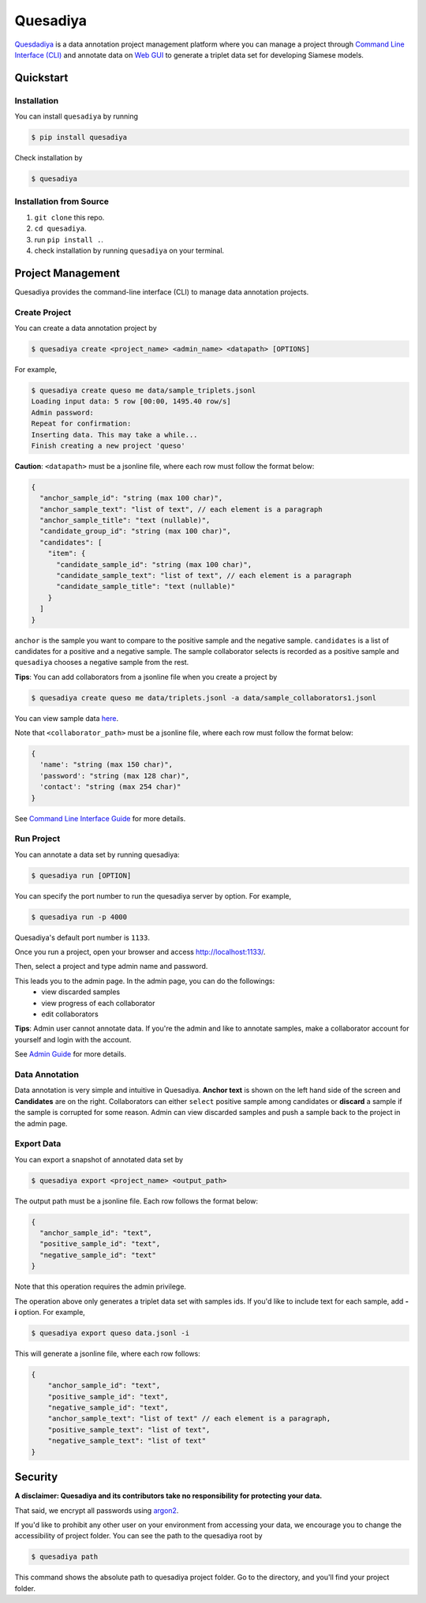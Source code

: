 =========
Quesadiya
=========

.. image:: https://badge.fury.io/py/quesadiya.svg
    :target: https://badge.fury.io/py/quesadiya
    :alt: PyPi

.. image:: https://travis-ci.com/SiameseLab/quesadiya.svg?branch=master
    :target: https://travis-ci.com/SiameseLab/quesadiya
    :alt: Build Status

.. image:: https://img.shields.io/badge/python-3.6%20%7C%203.7%20%7C%203.8-success
    :target: https://github.com/SiameseLab/quesadiya
    :alt: Supported Python Version

.. image:: https://img.shields.io/badge/docs-available-informational
    :target: https://siameselab.github.io/quesadiya/
    :alt: Docs

`Quesdadiya <file:///C:/Users/under/github/quesadiya/docs/build/html/index.html>`__ is a data annotation project management platform where you can manage a
project through `Command Line Interface (CLI) <https://siameselab.github.io/quesadiya/build/html/cli.html#cli>`__ and annotate data on
`Web GUI <https://siameselab.github.io/quesadiya/build/html/collaborator.html#collaborator>`__ to generate a triplet data set for developing Siamese models.



Quickstart
==========

Installation
------------
You can install ``quesadiya`` by running

.. code-block:: bash

  $ pip install quesadiya

Check installation by

.. code-block:: bash

  $ quesadiya

Installation from Source
------------------------
#. ``git clone`` this repo.
#. ``cd quesadiya``.
#. run ``pip install .``.
#. check installation by running ``quesadiya`` on your terminal.

Project Management
==================

Quesadiya provides the command-line interface (CLI) to manage data annotation projects.

Create Project
--------------
You can create a data annotation project by

.. code-block:: bash

  $ quesadiya create <project_name> <admin_name> <datapath> [OPTIONS]

For example,

.. code-block:: bash

  $ quesadiya create queso me data/sample_triplets.jsonl
  Loading input data: 5 row [00:00, 1495.40 row/s]
  Admin password:
  Repeat for confirmation:
  Inserting data. This may take a while...
  Finish creating a new project 'queso'

**Caution**:
``<datapath>`` must be a jsonline file, where each row must follow the format below:

.. code-block:: javascript

  {
    "anchor_sample_id": "string (max 100 char)",
    "anchor_sample_text": "list of text", // each element is a paragraph
    "anchor_sample_title": "text (nullable)",
    "candidate_group_id": "string (max 100 char)",
    "candidates": [
      "item": {
        "candidate_sample_id": "string (max 100 char)",
        "candidate_sample_text": "list of text", // each element is a paragraph
        "candidate_sample_title": "text (nullable)"
      }
    ]
  }

``anchor`` is the sample you want to compare to the positive sample and the negative sample.
``candidates`` is a list of candidates for a positive and a negative sample. The sample collaborator
selects is recorded as a positive sample and ``quesadiya`` chooses a negative sample from the rest.

**Tips**: You can add collaborators from a jsonline file when you create a project by

.. code-block:: bash

  $ quesadiya create queso me data/triplets.jsonl -a data/sample_collaborators1.jsonl

You can view sample data `here <https://github.com/SiameseLab/quesadiya/tree/master/data>`__.

Note that ``<collaborator_path>`` must be a jsonline file, where each row must follow the format below:

.. code-block:: javascript

  {
    'name': "string (max 150 char)",
    'password': "string (max 128 char)",
    'contact': "string (max 254 char)"
  }

See `Command Line Interface Guide <https://siameselab.github.io/quesadiya/build/html/cli.html#cli>`__ for more details.

Run Project
-----------

You can annotate a data set by running quesadiya:

.. code-block:: bash

  $ quesadiya run [OPTION]

You can specify the port number to run the quesadiya server by option. For example,

.. code-block:: bash

  $ quesadiya run -p 4000

Quesadiya's default port number is ``1133``.

Once you run a project, open your browser and access http://localhost:1133/.

Then, select a project and type admin name and password.

This leads you to the admin page. In the admin page, you can do the followings:
  * view discarded samples
  * view progress of each collaborator
  * edit collaborators

**Tips**: Admin user cannot annotate data. If you're the admin and like to annotate
samples, make a collaborator account for yourself and login with the account.

See `Admin Guide <https://siameselab.github.io/quesadiya/build/html/admin.html#admin>`__ for more details.

Data Annotation
---------------

Data annotation is very simple and intuitive in Quesadiya. **Anchor text** is shown
on the left hand side of the screen and **Candidates** are on the right. Collaborators
can either ``select`` positive sample among candidates or **discard** a sample if the sample is corrupted for some reason.
Admin can view discarded samples and push a sample back to the project in the admin page.

Export Data
-----------

You can export a snapshot of annotated data set by

.. code-block:: bash

  $ quesadiya export <project_name> <output_path>

The output path must be a jsonline file. Each row follows the format below:

.. code-block:: javascript

  {
    "anchor_sample_id": "text",
    "positive_sample_id": "text",
    "negative_sample_id": "text"
  }


Note that this operation requires the admin privilege.

The operation above only generates a triplet data set with samples ids.
If you'd like to include text for each sample, add **-i** option. For example,

.. code-block:: bash

  $ quesadiya export queso data.jsonl -i

This will generate a jsonline file, where each row follows:

.. code-block:: javascript

  {
      "anchor_sample_id": "text",
      "positive_sample_id": "text",
      "negative_sample_id": "text",
      "anchor_sample_text": "list of text" // each element is a paragraph,
      "positive_sample_text": "list of text",
      "negative_sample_text": "list of text"
  }

Security
========

**A disclaimer: Quesadiya and its contributors take no responsibility for protecting your data.**

That said, we encrypt all passwords using `argon2 <https://pypi.org/project/argon2-cffi/>`__.

If you'd like to prohibit any other user on your environment from accessing your data, we encourage you to change the accessibility of
project folder. You can see the path to the quesadiya root by

.. code-block:: bash

  $ quesadiya path

This command shows the absolute path to quesadiya project folder.
Go to the directory, and you'll find your project folder.
